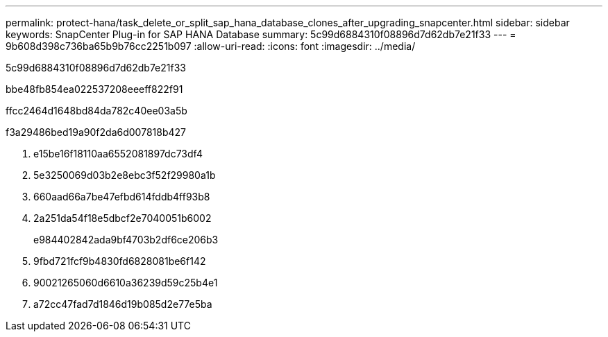 ---
permalink: protect-hana/task_delete_or_split_sap_hana_database_clones_after_upgrading_snapcenter.html 
sidebar: sidebar 
keywords: SnapCenter Plug-in for SAP HANA Database 
summary: 5c99d6884310f08896d7d62db7e21f33 
---
= 9b608d398c736ba65b9b76cc2251b097
:allow-uri-read: 
:icons: font
:imagesdir: ../media/


[role="lead"]
5c99d6884310f08896d7d62db7e21f33

.bbe48fb854ea022537208eeeff822f91
ffcc2464d1648bd84da782c40ee03a5b

.f3a29486bed19a90f2da6d007818b427
. e15be16f18110aa6552081897dc73df4
. 5e3250069d03b2e8ebc3f52f29980a1b
. 660aad66a7be47efbd614fddb4ff93b8
. 2a251da54f18e5dbcf2e7040051b6002
+
e984402842ada9bf4703b2df6ce206b3

. 9fbd721fcf9b4830fd6828081be6f142
. 90021265060d6610a36239d59c25b4e1
. a72cc47fad7d1846d19b085d2e77e5ba

